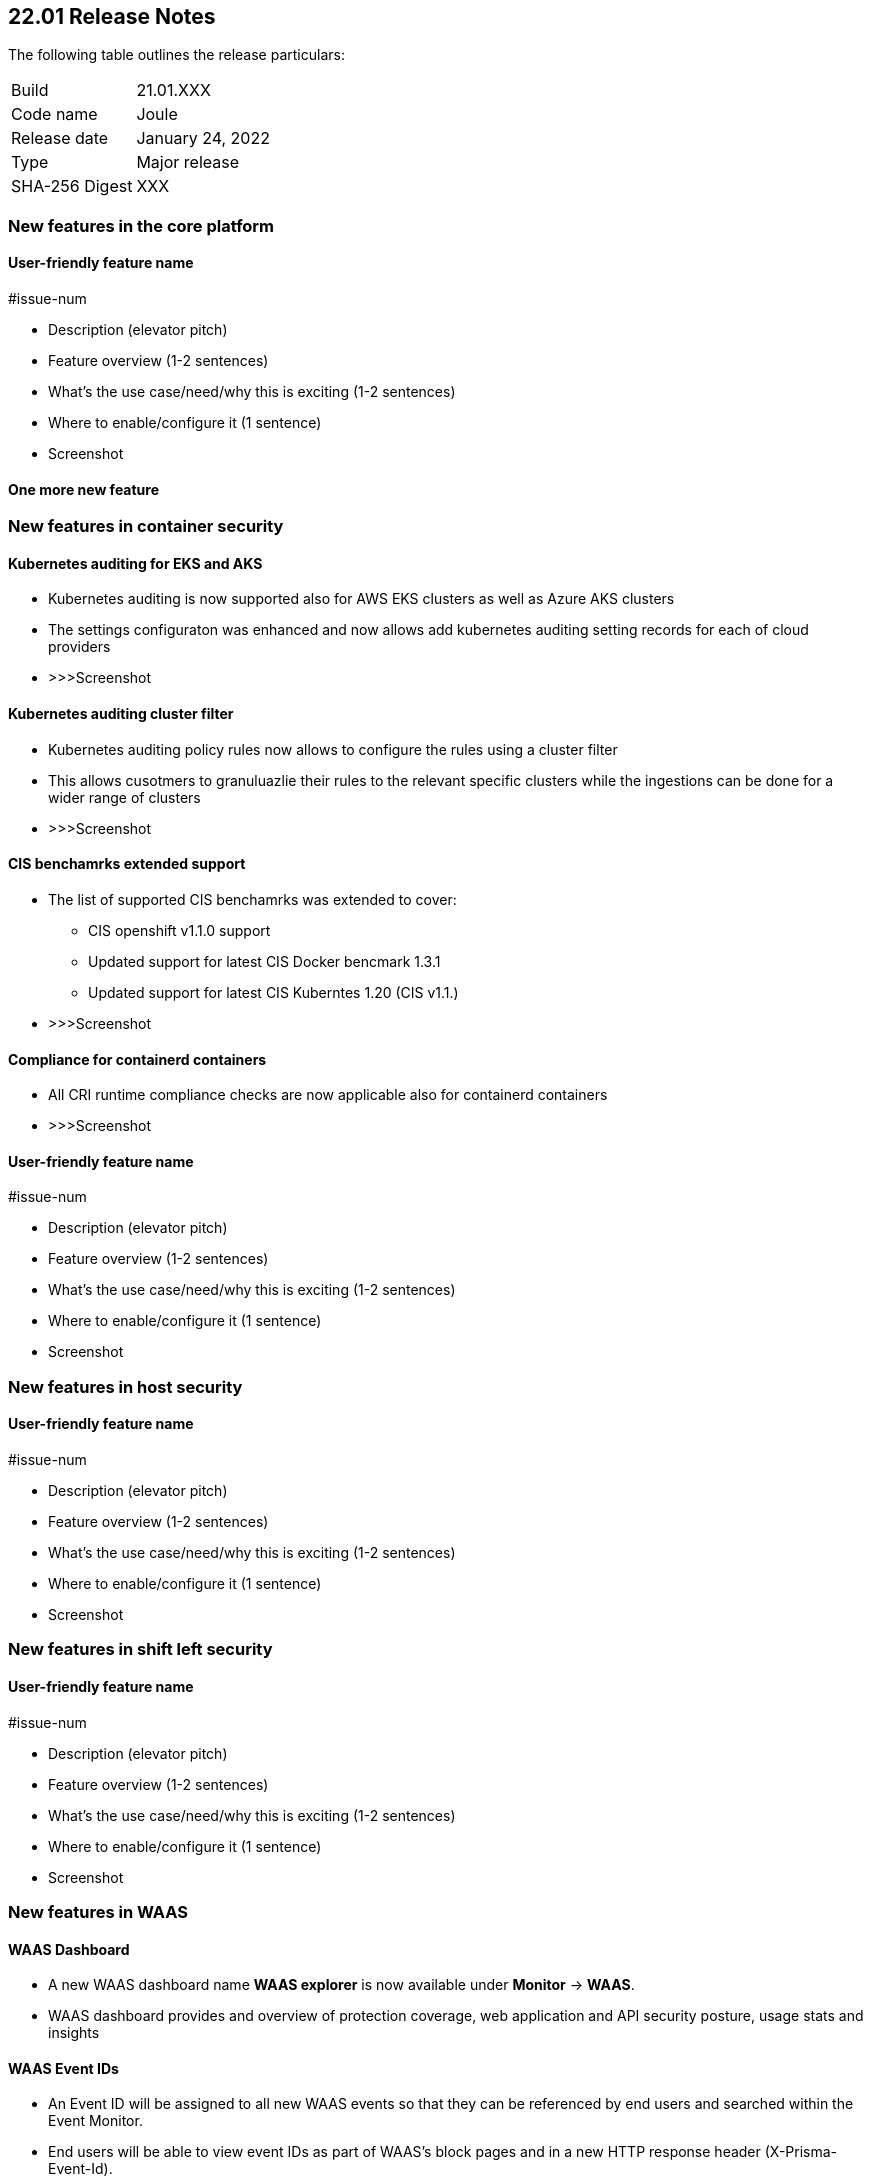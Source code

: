 == 22.01 Release Notes

The following table outlines the release particulars:

[cols="1,4"]
|===
|Build
|21.01.XXX

|Code name
|Joule

|Release date
|January 24, 2022

|Type
|Major release

|SHA-256 Digest
|XXX
|===

// Besides hosting the download on the Palo Alto Networks Customer Support Portal, we also support programmatic download (e.g., curl, wget) of the release directly from our CDN:
//
// LINK


// TEMPLATE FOR RELEASE NOTES
//
// ==== User-friendly feature name
//
// // #issue-num
//
// * Description (elevator pitch) 
// * Feature overview  (1-2 sentences)
// * What's the use case/need/why this is exciting (1-2 sentences)
// * Where to enable/configure it (1 sentence)


=== New features in the core platform

==== User-friendly feature name

#issue-num

* Description (elevator pitch) 
* Feature overview  (1-2 sentences)
* What's the use case/need/why this is exciting (1-2 sentences)
* Where to enable/configure it (1 sentence)
* Screenshot

==== One more new feature


=== New features in container security


==== Kubernetes auditing for EKS and AKS 

* Kubernetes auditing is now supported also for AWS EKS clusters as well as Azure AKS clusters 
* The settings configuraton was enhanced and now allows add kubernetes auditing setting records for each of cloud providers  
* >>>Screenshot

==== Kubernetes auditing cluster filter  

* Kubernetes auditing policy rules now allows to configure the rules using a cluster filter
* This allows cusotmers to granuluazlie their rules to the relevant specific clusters while the ingestions can be done for a wider range of clusters   
* >>>Screenshot

==== CIS benchamrks extended support   

* The list of supported CIS benchamrks was extended to cover:
   ** CIS openshift v1.1.0 support 
   ** Updated support for latest CIS Docker bencmark 1.3.1 
   ** Updated support for latest CIS Kuberntes 1.20 (CIS v1.1.) 
* >>>Screenshot

==== Compliance for containerd containers  

* All CRI runtime compliance checks are now applicable also for containerd containers 
* >>>Screenshot

==== User-friendly feature name

#issue-num

* Description (elevator pitch) 
* Feature overview  (1-2 sentences)
* What's the use case/need/why this is exciting (1-2 sentences)
* Where to enable/configure it (1 sentence)
* Screenshot


=== New features in host security

==== User-friendly feature name

#issue-num

* Description (elevator pitch) 
* Feature overview  (1-2 sentences)
* What's the use case/need/why this is exciting (1-2 sentences)
* Where to enable/configure it (1 sentence)
* Screenshot

=== New features in shift left security

==== User-friendly feature name

#issue-num

* Description (elevator pitch) 
* Feature overview  (1-2 sentences)
* What's the use case/need/why this is exciting (1-2 sentences)
* Where to enable/configure it (1 sentence)
* Screenshot


=== New features in WAAS

==== WAAS Dashboard
// #26681
* A new WAAS dashboard name *WAAS explorer* is now available under *Monitor* -> *WAAS*.
* WAAS dashboard provides and overview of protection coverage, web application and API security posture, usage stats and insights

==== WAAS Event IDs
// #29280
* An Event ID will be assigned to all new WAAS events so that they can be referenced by end users and searched within the Event Monitor. 
* End users will be able to view event IDs as part of WAAS's block pages and in a new HTTP response header (X-Prisma-Event-Id).

==== Custom Rules - Extended Functionality
// #28252
* The "Allow" effect is now available for custom rules. When allowed, requests override actions set by other protections (application firewall, bot protection, API protection, etc.).
* The following transformation functions are available to users creating custom rules - `lowercase`, `compressWhitespace`, `removeWhitespace`, `urlQueryDecode`, `urlPathDecode`, `unicodeDecode`, `htmlEntityDecode`, `base64Decode`, `replaceComments`, `removeCommentSymbols`, `removeTags`.


==== gRPC Support

// #24614
* WAAS now supports inspection of gRPC messages

==== Scanning for Unprotected Web Applications and APIs
// #29018
* Support scanning for unprotected web applications and APIs on hosts

// #30268
* A new option lets users disable the scanning for unprotected web applications and APIs 

==== API Observations

// #25823
* JSON body content is now added to the learning model 
* Schemes will be presented as part of the observations and will be available for export in an Open API specification V3 JSON. 




==== Additional new functionality

==== User-friendly feature name

#issue-num

* Description (elevator pitch) 
* Feature overview  (1-2 sentences)
* What's the use case/need/why this is exciting (1-2 sentences)
* Where to enable/configure it (1 sentence)
* Screenshot


=== DISA STIG scan findings and justifications



=== Breaking changes

Be aware of the following breaking changes when upgrading to 22.01:

// #issueID
* Starting in 22.01, 
** x
** y
** z

// #33194
* The required permissions for the Serverless Radar, Serverless Scanning and Serverless Auto-Defend were slightly adjusted to support scanning and auto-defending KMS encrypted functions.

=== Breaking changes in the API

// #issueID
The following endpoint has been deprecated in 22.01:


=== Known issues

// #issueID
* description here.
one sentence in each line 



=== Deprecated this release

* Swarm is no longer supported.

// #issueID
* Removes support for Kubernetes dynamic audit configuration, which was deprecated in Kubernetes 1.19.
+
 more sentences to describe, as needed.

// #issueID
* description here.
one sentence in each line


=== Upcoming deprecations

// #issueID
* description here.
one sentence in each line

